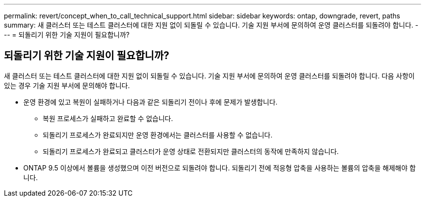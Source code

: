 ---
permalink: revert/concept_when_to_call_technical_support.html 
sidebar: sidebar 
keywords: ontap, downgrade, revert, paths 
summary: 새 클러스터 또는 테스트 클러스터에 대한 지원 없이 되돌릴 수 있습니다. 기술 지원 부서에 문의하여 운영 클러스터를 되돌려야 합니다. 
---
= 되돌리기 위한 기술 지원이 필요합니까?




== 되돌리기 위한 기술 지원이 필요합니까?

[role="lead"]
새 클러스터 또는 테스트 클러스터에 대한 지원 없이 되돌릴 수 있습니다. 기술 지원 부서에 문의하여 운영 클러스터를 되돌려야 합니다. 다음 사항이 있는 경우 기술 지원 부서에 문의해야 합니다.

* 운영 환경에 있고 복원이 실패하거나 다음과 같은 되돌리기 전이나 후에 문제가 발생합니다.
+
** 복원 프로세스가 실패하고 완료할 수 없습니다.
** 되돌리기 프로세스가 완료되지만 운영 환경에서는 클러스터를 사용할 수 없습니다.
** 되돌리기 프로세스가 완료되고 클러스터가 운영 상태로 전환되지만 클러스터의 동작에 만족하지 않습니다.


* ONTAP 9.5 이상에서 볼륨을 생성했으며 이전 버전으로 되돌려야 합니다. 되돌리기 전에 적응형 압축을 사용하는 볼륨의 압축을 해제해야 합니다.

